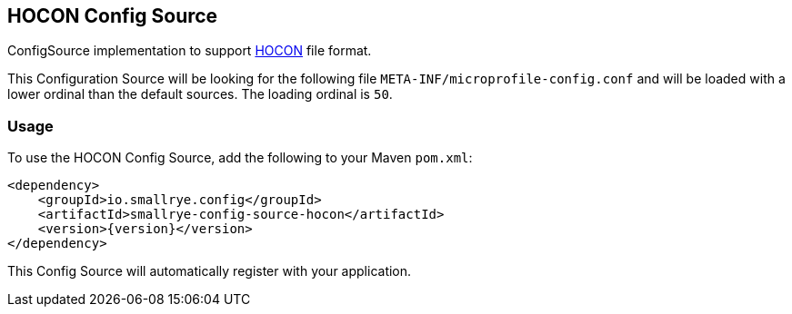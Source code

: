 [[hocon-config-source]]
== HOCON Config Source

ConfigSource implementation to support https://github.com/lightbend/config/blob/main/HOCON.md[HOCON] file format.

This Configuration Source will be looking for the following file `META-INF/microprofile-config.conf` and will be loaded
with a lower ordinal than the default sources. The loading ordinal is `50`.

=== Usage

To use the HOCON Config Source, add the following to your Maven `pom.xml`:

[source,xml,subs="verbatim,attributes"]
----
<dependency>
    <groupId>io.smallrye.config</groupId>
    <artifactId>smallrye-config-source-hocon</artifactId>
    <version>{version}</version>
</dependency>
----

This Config Source will automatically register with your application.
